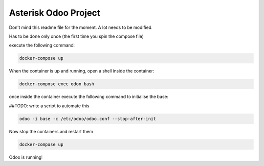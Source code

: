 #####################
Asterisk Odoo Project
#####################

Don't mind this readme file for the moment. A lot needs to be modified.



Has to be done only once (the first time you spin the compose file)

execute the following command:

.. code:: bash

  docker-compose up

When the container is up and running, open a shell inside the container:

.. code:: bash

  docker-compose exec odoo bash

once inside the container execute the following command to initialise the base:

##TODO: write a script to automate this

.. code:: bash

  odoo -i base -c /etc/odoo/odoo.conf --stop-after-init


Now stop the containers and restart them

.. code:: bash

  docker-compose up

Odoo is running!